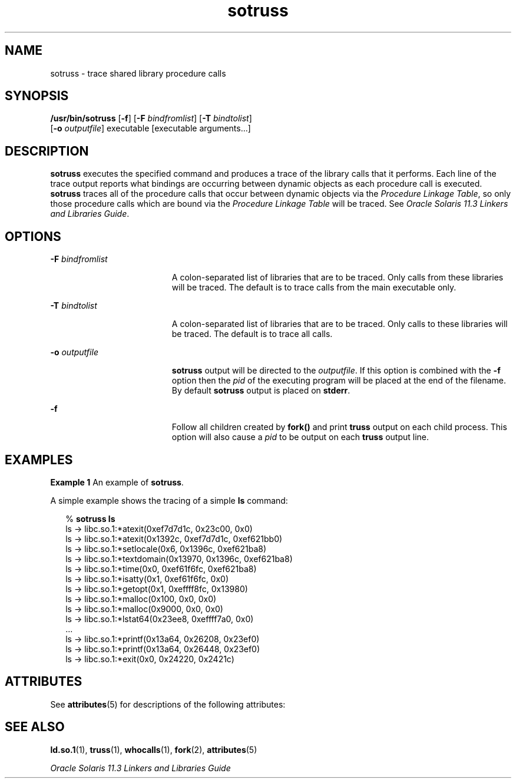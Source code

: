 '\" te
.\"  Copyright (c) 1997, 2014, Oracle and/or its affiliates. All rights reserved.
.TH sotruss 1 "23 April 2014" "SunOS 5.11" "User Commands"
.SH NAME
sotruss \- trace shared library procedure calls
.SH SYNOPSIS
.LP
.nf
\fB/usr/bin/sotruss\fR [\fB-f\fR] [\fB-F\fR \fIbindfromlist\fR] [\fB-T\fR \fIbindtolist\fR] 
     [\fB-o\fR \fIoutputfile\fR] executable [executable arguments...]
.fi

.SH DESCRIPTION
.sp
.LP
\fBsotruss\fR executes the specified command and produces a trace of the library calls that it performs. Each line of the trace output reports what bindings are occurring between dynamic objects as each procedure call is executed. \fBsotruss\fR traces all of the procedure calls that occur between dynamic objects via the \fIProcedure Linkage Table\fR, so only those procedure calls which are bound via the \fIProcedure\fR \fILinkage\fR \fITable\fR will be traced. See \fIOracle Solaris 11.3 Linkers and Libraries         Guide\fR.
.SH OPTIONS
.sp
.ne 2
.mk
.na
\fB\fB-F\fR \fIbindfromlist\fR\fR
.ad
.RS 19n
.rt  
A colon-separated list of libraries that are to be traced. Only calls from these libraries will be traced. The default is to trace calls from the main executable only.
.RE

.sp
.ne 2
.mk
.na
\fB\fB-T\fR \fIbindtolist\fR\fR
.ad
.RS 19n
.rt  
A colon-separated list of libraries that are to be traced. Only calls to these libraries will be traced. The default is to trace all calls.
.RE

.sp
.ne 2
.mk
.na
\fB\fB-o\fR \fIoutputfile\fR\fR
.ad
.RS 19n
.rt  
\fBsotruss\fR output will be directed to the \fIoutputfile\fR. If this option is combined with the \fB-f\fR option then the \fIpid\fR of the executing program will be placed at the end of the filename. By default \fBsotruss\fR output is placed on \fBstderr\fR.
.RE

.sp
.ne 2
.mk
.na
\fB\fB-f\fR\fR
.ad
.RS 19n
.rt  
Follow all children created by \fBfork()\fR and print \fBtruss\fR output on each child process. This option will also cause a \fIpid\fR to be output on each \fBtruss\fR output line.
.RE

.SH EXAMPLES
.LP
\fBExample 1 \fRAn example of \fBsotruss\fR.
.sp
.LP
A simple example shows the tracing of a simple \fBls\fR command:

.sp
.in +2
.nf
% \fBsotruss ls\fR
ls  ->  libc.so.1:*atexit(0xef7d7d1c, 0x23c00, 0x0)
ls  ->  libc.so.1:*atexit(0x1392c, 0xef7d7d1c, 0xef621bb0)
ls  ->  libc.so.1:*setlocale(0x6, 0x1396c, 0xef621ba8)
ls  ->  libc.so.1:*textdomain(0x13970, 0x1396c, 0xef621ba8)
ls  ->  libc.so.1:*time(0x0, 0xef61f6fc, 0xef621ba8)
ls  ->  libc.so.1:*isatty(0x1, 0xef61f6fc, 0x0)
ls  ->  libc.so.1:*getopt(0x1, 0xeffff8fc, 0x13980)
ls  ->  libc.so.1:*malloc(0x100, 0x0, 0x0)
ls  ->  libc.so.1:*malloc(0x9000, 0x0, 0x0)
ls  ->  libc.so.1:*lstat64(0x23ee8, 0xeffff7a0, 0x0)
\&...
ls  ->  libc.so.1:*printf(0x13a64, 0x26208, 0x23ef0)
ls  ->  libc.so.1:*printf(0x13a64, 0x26448, 0x23ef0)
ls  ->  libc.so.1:*exit(0x0, 0x24220, 0x2421c)
.fi
.in -2
.sp

.SH ATTRIBUTES
.sp
.LP
See \fBattributes\fR(5) for descriptions of the following attributes:
.sp

.sp
.TS
tab() box;
cw(2.75i) |cw(2.75i) 
lw(2.75i) |lw(2.75i) 
.
ATTRIBUTE TYPEATTRIBUTE VALUE
_
Availabilitydeveloper/base-developer-utilities
.TE

.SH SEE ALSO
.sp
.LP
\fBld.so.1\fR(1), \fBtruss\fR(1), \fBwhocalls\fR(1), \fBfork\fR(2), \fBattributes\fR(5)
.sp
.LP
\fIOracle Solaris 11.3 Linkers and Libraries         Guide\fR
